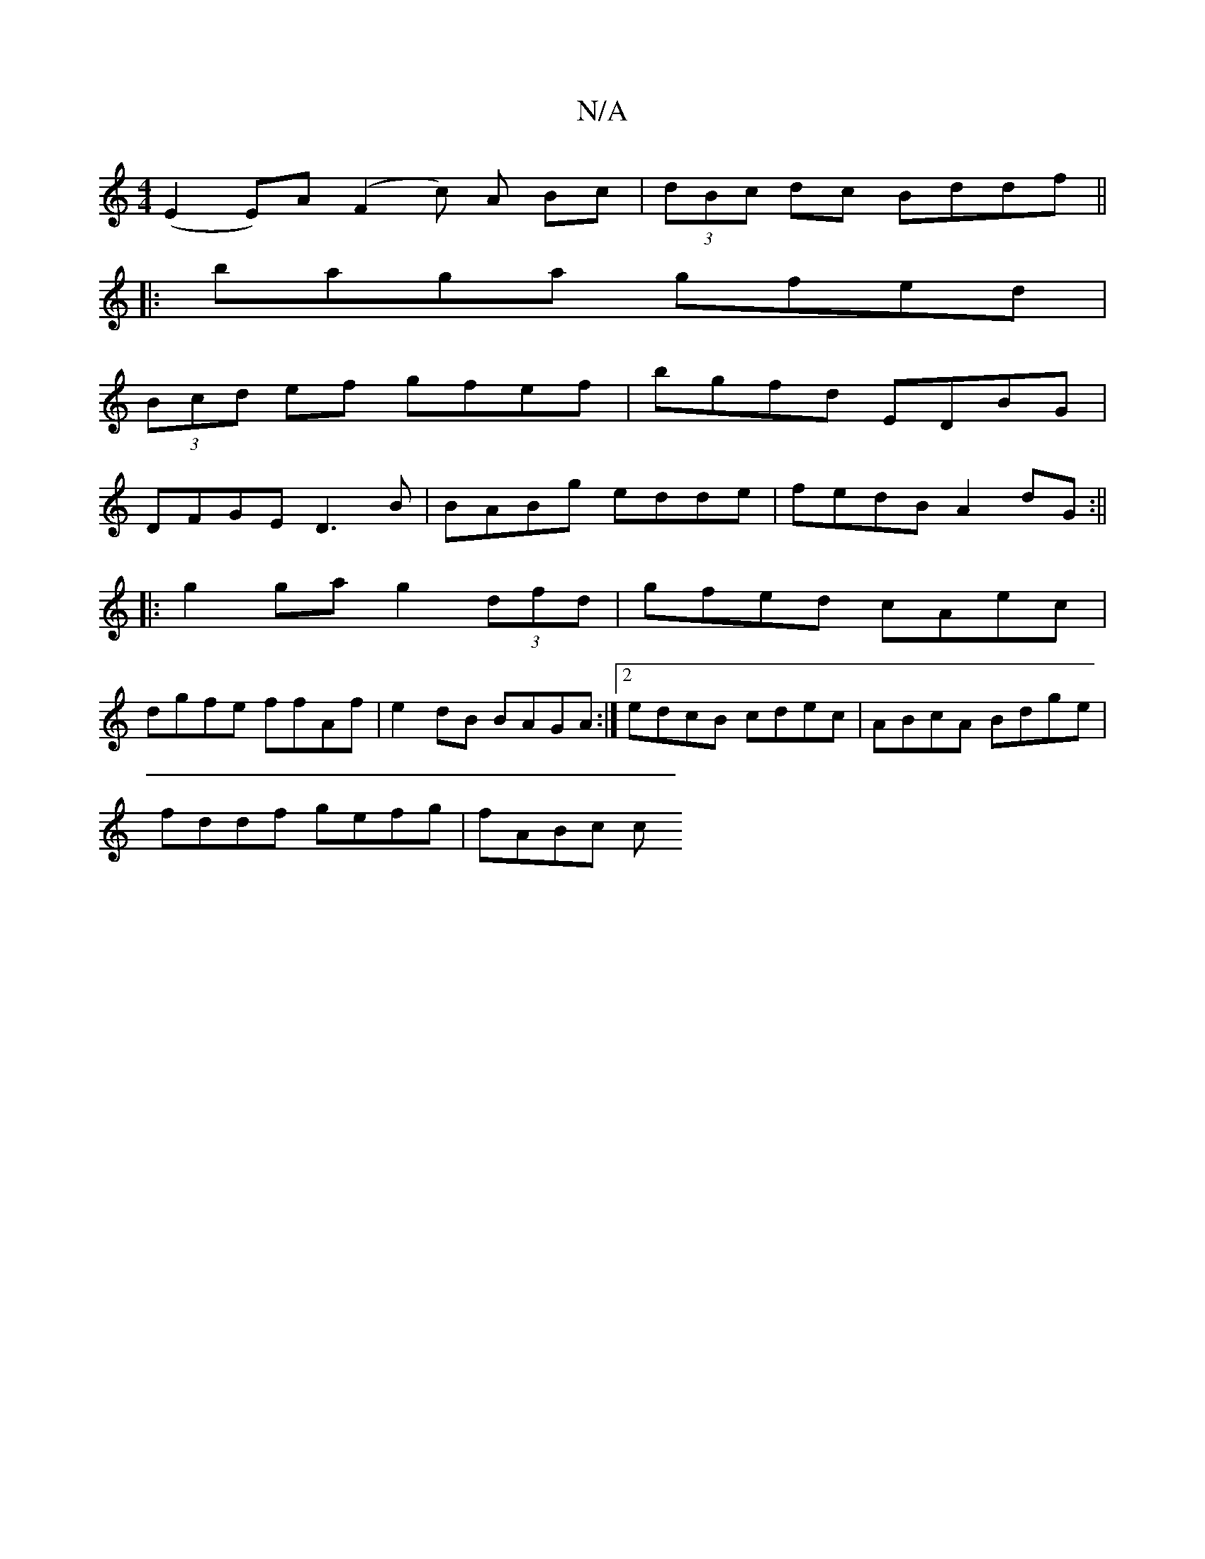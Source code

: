 X:1
T:N/A
M:4/4
R:N/A
K:Cmajor
(E2E)A (F2c) A Bc|(3dBc dc Bddf||
|:baga gfed|
(3Bcd ef gfef | bgfd EDBG |
DFGE D3B | BABg edde | fedB A2 dG:||
|:g2 ga g2 (3dfd|gfed cAec|
dgfe ffAf|e2dB BAGA:|2 edcB cdec|ABcA Bdge|
fddf gefg|fABc c